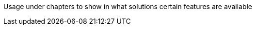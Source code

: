 ////
Declarations of macros to save on typing and increase consistency of terms used
////

////
The "things" we ship, we do NOT add solutions
/////
:nxrm: Nexus Repository Manager
:oss: Nexus Repository Manager OSS
:pro: Nexus Repository Manager Pro
:iq: Nexus IQ Server
:ds: Sonatype Data Services
:version: 2.14.3
:version-exact: 2.14.3-01

////
Usage under chapters to show in what solutions certain features are available 
////
:inall: Available in Nexus Repository OSS and Nexus Repository Pro
:inrmonly: Available in Nexus Repository Pro only

